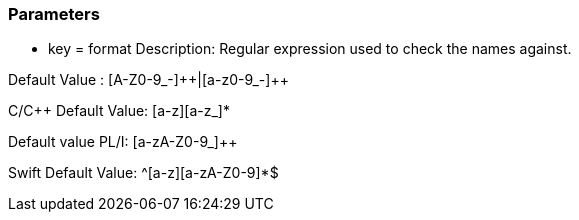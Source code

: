 === Parameters

* key = format
Description: Regular expression used to check the names against.

Default Value : [A-Z0-9_-]{plus}{plus}|[a-z0-9_-]{plus}{plus}

C/{cpp} Default Value: [a-z][a-z_]*

Default value PL/I: [a-zA-Z0-9_]{plus}{plus}

Swift Default Value: ^[a-z][a-zA-Z0-9]*$


